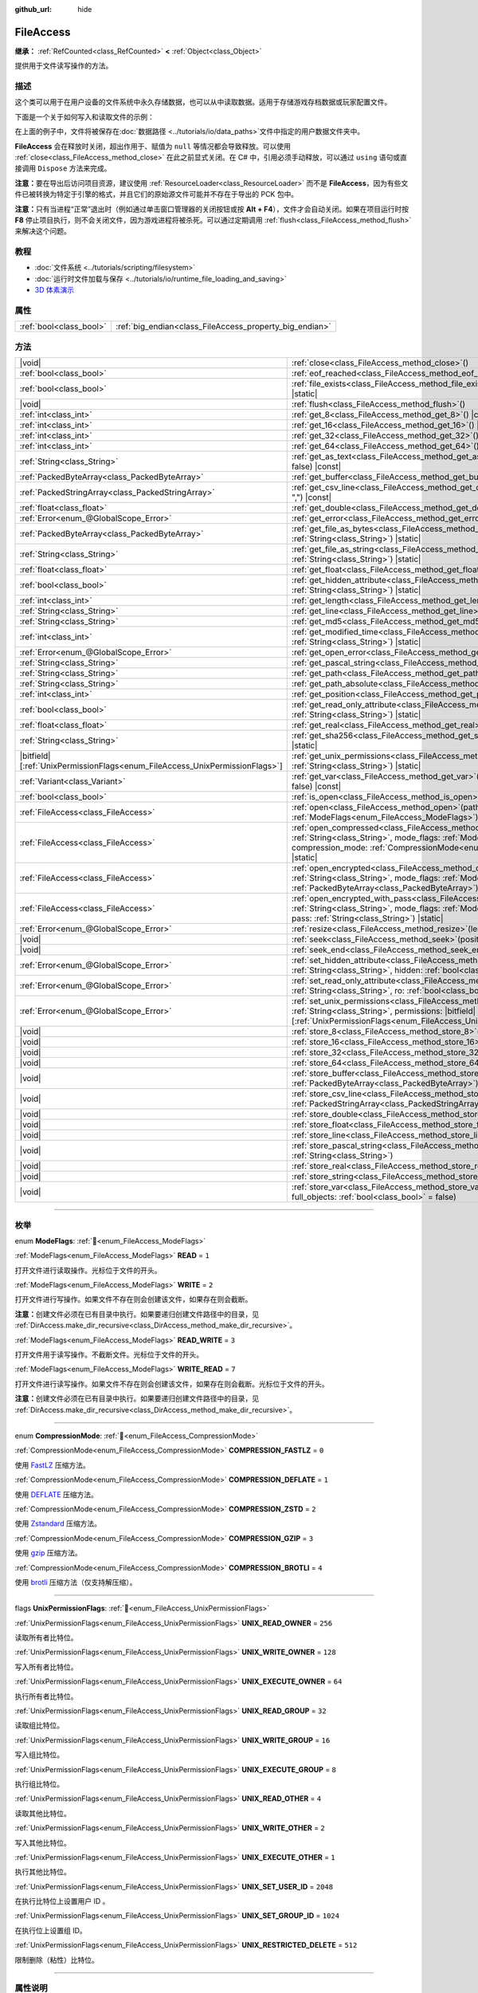:github_url: hide

.. DO NOT EDIT THIS FILE!!!
.. Generated automatically from Godot engine sources.
.. Generator: https://github.com/godotengine/godot/tree/4.3/doc/tools/make_rst.py.
.. XML source: https://github.com/godotengine/godot/tree/4.3/doc/classes/FileAccess.xml.

.. _class_FileAccess:

FileAccess
==========

**继承：** :ref:`RefCounted<class_RefCounted>` **<** :ref:`Object<class_Object>`

提供用于文件读写操作的方法。

.. rst-class:: classref-introduction-group

描述
----

这个类可以用于在用户设备的文件系统中永久存储数据，也可以从中读取数据。适用于存储游戏存档数据或玩家配置文件。

下面是一个关于如何写入和读取文件的示例：


.. tabs::

 .. code-tab:: gdscript

    func save_to_file(content):
        var file = FileAccess.open("user://save_game.dat", FileAccess.WRITE)
        file.store_string(content)
    
    func load_from_file():
        var file = FileAccess.open("user://save_game.dat", FileAccess.READ)
        var content = file.get_as_text()
        return content

 .. code-tab:: csharp

    public void SaveToFile(string content)
    {
        using var file = FileAccess.Open("user://save_game.dat", FileAccess.ModeFlags.Write);
        file.StoreString(content);
    }
    
    public string LoadFromFile()
    {
        using var file = FileAccess.Open("user://save_game.dat", FileAccess.ModeFlags.Read);
        string content = file.GetAsText();
        return content;
    }



在上面的例子中，文件将被保存在\ :doc:`数据路径 <../tutorials/io/data_paths>`\ 文件中指定的用户数据文件夹中。

\ **FileAccess** 会在释放时关闭，超出作用于、赋值为 ``null`` 等情况都会导致释放。可以使用 :ref:`close<class_FileAccess_method_close>` 在此之前显式关闭。在 C# 中，引用必须手动释放，可以通过 ``using`` 语句或直接调用 ``Dispose`` 方法来完成。

\ **注意：**\ 要在导出后访问项目资源，建议使用 :ref:`ResourceLoader<class_ResourceLoader>` 而不是 **FileAccess**\ ，因为有些文件已被转换为特定于引擎的格式，并且它们的原始源文件可能并不存在于导出的 PCK 包中。

\ **注意：**\ 只有当进程“正常”退出时（例如通过单击窗口管理器的关闭按钮或按 **Alt + F4**\ ），文件才会自动关闭。如果在项目运行时按 **F8** 停止项目执行，则不会关闭文件，因为游戏进程将被杀死。可以通过定期调用 :ref:`flush<class_FileAccess_method_flush>` 来解决这个问题。

.. rst-class:: classref-introduction-group

教程
----

- :doc:`文件系统 <../tutorials/scripting/filesystem>`

- :doc:`运行时文件加载与保存 <../tutorials/io/runtime_file_loading_and_saving>`

- `3D 体素演示 <https://godotengine.org/asset-library/asset/2755>`__

.. rst-class:: classref-reftable-group

属性
----

.. table::
   :widths: auto

   +-------------------------+---------------------------------------------------------+
   | :ref:`bool<class_bool>` | :ref:`big_endian<class_FileAccess_property_big_endian>` |
   +-------------------------+---------------------------------------------------------+

.. rst-class:: classref-reftable-group

方法
----

.. table::
   :widths: auto

   +-------------------------------------------------------------------------------+--------------------------------------------------------------------------------------------------------------------------------------------------------------------------------------------------------------------------------------------------------------+
   | |void|                                                                        | :ref:`close<class_FileAccess_method_close>`\ (\ )                                                                                                                                                                                                            |
   +-------------------------------------------------------------------------------+--------------------------------------------------------------------------------------------------------------------------------------------------------------------------------------------------------------------------------------------------------------+
   | :ref:`bool<class_bool>`                                                       | :ref:`eof_reached<class_FileAccess_method_eof_reached>`\ (\ ) |const|                                                                                                                                                                                        |
   +-------------------------------------------------------------------------------+--------------------------------------------------------------------------------------------------------------------------------------------------------------------------------------------------------------------------------------------------------------+
   | :ref:`bool<class_bool>`                                                       | :ref:`file_exists<class_FileAccess_method_file_exists>`\ (\ path\: :ref:`String<class_String>`\ ) |static|                                                                                                                                                   |
   +-------------------------------------------------------------------------------+--------------------------------------------------------------------------------------------------------------------------------------------------------------------------------------------------------------------------------------------------------------+
   | |void|                                                                        | :ref:`flush<class_FileAccess_method_flush>`\ (\ )                                                                                                                                                                                                            |
   +-------------------------------------------------------------------------------+--------------------------------------------------------------------------------------------------------------------------------------------------------------------------------------------------------------------------------------------------------------+
   | :ref:`int<class_int>`                                                         | :ref:`get_8<class_FileAccess_method_get_8>`\ (\ ) |const|                                                                                                                                                                                                    |
   +-------------------------------------------------------------------------------+--------------------------------------------------------------------------------------------------------------------------------------------------------------------------------------------------------------------------------------------------------------+
   | :ref:`int<class_int>`                                                         | :ref:`get_16<class_FileAccess_method_get_16>`\ (\ ) |const|                                                                                                                                                                                                  |
   +-------------------------------------------------------------------------------+--------------------------------------------------------------------------------------------------------------------------------------------------------------------------------------------------------------------------------------------------------------+
   | :ref:`int<class_int>`                                                         | :ref:`get_32<class_FileAccess_method_get_32>`\ (\ ) |const|                                                                                                                                                                                                  |
   +-------------------------------------------------------------------------------+--------------------------------------------------------------------------------------------------------------------------------------------------------------------------------------------------------------------------------------------------------------+
   | :ref:`int<class_int>`                                                         | :ref:`get_64<class_FileAccess_method_get_64>`\ (\ ) |const|                                                                                                                                                                                                  |
   +-------------------------------------------------------------------------------+--------------------------------------------------------------------------------------------------------------------------------------------------------------------------------------------------------------------------------------------------------------+
   | :ref:`String<class_String>`                                                   | :ref:`get_as_text<class_FileAccess_method_get_as_text>`\ (\ skip_cr\: :ref:`bool<class_bool>` = false\ ) |const|                                                                                                                                             |
   +-------------------------------------------------------------------------------+--------------------------------------------------------------------------------------------------------------------------------------------------------------------------------------------------------------------------------------------------------------+
   | :ref:`PackedByteArray<class_PackedByteArray>`                                 | :ref:`get_buffer<class_FileAccess_method_get_buffer>`\ (\ length\: :ref:`int<class_int>`\ ) |const|                                                                                                                                                          |
   +-------------------------------------------------------------------------------+--------------------------------------------------------------------------------------------------------------------------------------------------------------------------------------------------------------------------------------------------------------+
   | :ref:`PackedStringArray<class_PackedStringArray>`                             | :ref:`get_csv_line<class_FileAccess_method_get_csv_line>`\ (\ delim\: :ref:`String<class_String>` = ","\ ) |const|                                                                                                                                           |
   +-------------------------------------------------------------------------------+--------------------------------------------------------------------------------------------------------------------------------------------------------------------------------------------------------------------------------------------------------------+
   | :ref:`float<class_float>`                                                     | :ref:`get_double<class_FileAccess_method_get_double>`\ (\ ) |const|                                                                                                                                                                                          |
   +-------------------------------------------------------------------------------+--------------------------------------------------------------------------------------------------------------------------------------------------------------------------------------------------------------------------------------------------------------+
   | :ref:`Error<enum_@GlobalScope_Error>`                                         | :ref:`get_error<class_FileAccess_method_get_error>`\ (\ ) |const|                                                                                                                                                                                            |
   +-------------------------------------------------------------------------------+--------------------------------------------------------------------------------------------------------------------------------------------------------------------------------------------------------------------------------------------------------------+
   | :ref:`PackedByteArray<class_PackedByteArray>`                                 | :ref:`get_file_as_bytes<class_FileAccess_method_get_file_as_bytes>`\ (\ path\: :ref:`String<class_String>`\ ) |static|                                                                                                                                       |
   +-------------------------------------------------------------------------------+--------------------------------------------------------------------------------------------------------------------------------------------------------------------------------------------------------------------------------------------------------------+
   | :ref:`String<class_String>`                                                   | :ref:`get_file_as_string<class_FileAccess_method_get_file_as_string>`\ (\ path\: :ref:`String<class_String>`\ ) |static|                                                                                                                                     |
   +-------------------------------------------------------------------------------+--------------------------------------------------------------------------------------------------------------------------------------------------------------------------------------------------------------------------------------------------------------+
   | :ref:`float<class_float>`                                                     | :ref:`get_float<class_FileAccess_method_get_float>`\ (\ ) |const|                                                                                                                                                                                            |
   +-------------------------------------------------------------------------------+--------------------------------------------------------------------------------------------------------------------------------------------------------------------------------------------------------------------------------------------------------------+
   | :ref:`bool<class_bool>`                                                       | :ref:`get_hidden_attribute<class_FileAccess_method_get_hidden_attribute>`\ (\ file\: :ref:`String<class_String>`\ ) |static|                                                                                                                                 |
   +-------------------------------------------------------------------------------+--------------------------------------------------------------------------------------------------------------------------------------------------------------------------------------------------------------------------------------------------------------+
   | :ref:`int<class_int>`                                                         | :ref:`get_length<class_FileAccess_method_get_length>`\ (\ ) |const|                                                                                                                                                                                          |
   +-------------------------------------------------------------------------------+--------------------------------------------------------------------------------------------------------------------------------------------------------------------------------------------------------------------------------------------------------------+
   | :ref:`String<class_String>`                                                   | :ref:`get_line<class_FileAccess_method_get_line>`\ (\ ) |const|                                                                                                                                                                                              |
   +-------------------------------------------------------------------------------+--------------------------------------------------------------------------------------------------------------------------------------------------------------------------------------------------------------------------------------------------------------+
   | :ref:`String<class_String>`                                                   | :ref:`get_md5<class_FileAccess_method_get_md5>`\ (\ path\: :ref:`String<class_String>`\ ) |static|                                                                                                                                                           |
   +-------------------------------------------------------------------------------+--------------------------------------------------------------------------------------------------------------------------------------------------------------------------------------------------------------------------------------------------------------+
   | :ref:`int<class_int>`                                                         | :ref:`get_modified_time<class_FileAccess_method_get_modified_time>`\ (\ file\: :ref:`String<class_String>`\ ) |static|                                                                                                                                       |
   +-------------------------------------------------------------------------------+--------------------------------------------------------------------------------------------------------------------------------------------------------------------------------------------------------------------------------------------------------------+
   | :ref:`Error<enum_@GlobalScope_Error>`                                         | :ref:`get_open_error<class_FileAccess_method_get_open_error>`\ (\ ) |static|                                                                                                                                                                                 |
   +-------------------------------------------------------------------------------+--------------------------------------------------------------------------------------------------------------------------------------------------------------------------------------------------------------------------------------------------------------+
   | :ref:`String<class_String>`                                                   | :ref:`get_pascal_string<class_FileAccess_method_get_pascal_string>`\ (\ )                                                                                                                                                                                    |
   +-------------------------------------------------------------------------------+--------------------------------------------------------------------------------------------------------------------------------------------------------------------------------------------------------------------------------------------------------------+
   | :ref:`String<class_String>`                                                   | :ref:`get_path<class_FileAccess_method_get_path>`\ (\ ) |const|                                                                                                                                                                                              |
   +-------------------------------------------------------------------------------+--------------------------------------------------------------------------------------------------------------------------------------------------------------------------------------------------------------------------------------------------------------+
   | :ref:`String<class_String>`                                                   | :ref:`get_path_absolute<class_FileAccess_method_get_path_absolute>`\ (\ ) |const|                                                                                                                                                                            |
   +-------------------------------------------------------------------------------+--------------------------------------------------------------------------------------------------------------------------------------------------------------------------------------------------------------------------------------------------------------+
   | :ref:`int<class_int>`                                                         | :ref:`get_position<class_FileAccess_method_get_position>`\ (\ ) |const|                                                                                                                                                                                      |
   +-------------------------------------------------------------------------------+--------------------------------------------------------------------------------------------------------------------------------------------------------------------------------------------------------------------------------------------------------------+
   | :ref:`bool<class_bool>`                                                       | :ref:`get_read_only_attribute<class_FileAccess_method_get_read_only_attribute>`\ (\ file\: :ref:`String<class_String>`\ ) |static|                                                                                                                           |
   +-------------------------------------------------------------------------------+--------------------------------------------------------------------------------------------------------------------------------------------------------------------------------------------------------------------------------------------------------------+
   | :ref:`float<class_float>`                                                     | :ref:`get_real<class_FileAccess_method_get_real>`\ (\ ) |const|                                                                                                                                                                                              |
   +-------------------------------------------------------------------------------+--------------------------------------------------------------------------------------------------------------------------------------------------------------------------------------------------------------------------------------------------------------+
   | :ref:`String<class_String>`                                                   | :ref:`get_sha256<class_FileAccess_method_get_sha256>`\ (\ path\: :ref:`String<class_String>`\ ) |static|                                                                                                                                                     |
   +-------------------------------------------------------------------------------+--------------------------------------------------------------------------------------------------------------------------------------------------------------------------------------------------------------------------------------------------------------+
   | |bitfield|\[:ref:`UnixPermissionFlags<enum_FileAccess_UnixPermissionFlags>`\] | :ref:`get_unix_permissions<class_FileAccess_method_get_unix_permissions>`\ (\ file\: :ref:`String<class_String>`\ ) |static|                                                                                                                                 |
   +-------------------------------------------------------------------------------+--------------------------------------------------------------------------------------------------------------------------------------------------------------------------------------------------------------------------------------------------------------+
   | :ref:`Variant<class_Variant>`                                                 | :ref:`get_var<class_FileAccess_method_get_var>`\ (\ allow_objects\: :ref:`bool<class_bool>` = false\ ) |const|                                                                                                                                               |
   +-------------------------------------------------------------------------------+--------------------------------------------------------------------------------------------------------------------------------------------------------------------------------------------------------------------------------------------------------------+
   | :ref:`bool<class_bool>`                                                       | :ref:`is_open<class_FileAccess_method_is_open>`\ (\ ) |const|                                                                                                                                                                                                |
   +-------------------------------------------------------------------------------+--------------------------------------------------------------------------------------------------------------------------------------------------------------------------------------------------------------------------------------------------------------+
   | :ref:`FileAccess<class_FileAccess>`                                           | :ref:`open<class_FileAccess_method_open>`\ (\ path\: :ref:`String<class_String>`, flags\: :ref:`ModeFlags<enum_FileAccess_ModeFlags>`\ ) |static|                                                                                                            |
   +-------------------------------------------------------------------------------+--------------------------------------------------------------------------------------------------------------------------------------------------------------------------------------------------------------------------------------------------------------+
   | :ref:`FileAccess<class_FileAccess>`                                           | :ref:`open_compressed<class_FileAccess_method_open_compressed>`\ (\ path\: :ref:`String<class_String>`, mode_flags\: :ref:`ModeFlags<enum_FileAccess_ModeFlags>`, compression_mode\: :ref:`CompressionMode<enum_FileAccess_CompressionMode>` = 0\ ) |static| |
   +-------------------------------------------------------------------------------+--------------------------------------------------------------------------------------------------------------------------------------------------------------------------------------------------------------------------------------------------------------+
   | :ref:`FileAccess<class_FileAccess>`                                           | :ref:`open_encrypted<class_FileAccess_method_open_encrypted>`\ (\ path\: :ref:`String<class_String>`, mode_flags\: :ref:`ModeFlags<enum_FileAccess_ModeFlags>`, key\: :ref:`PackedByteArray<class_PackedByteArray>`\ ) |static|                              |
   +-------------------------------------------------------------------------------+--------------------------------------------------------------------------------------------------------------------------------------------------------------------------------------------------------------------------------------------------------------+
   | :ref:`FileAccess<class_FileAccess>`                                           | :ref:`open_encrypted_with_pass<class_FileAccess_method_open_encrypted_with_pass>`\ (\ path\: :ref:`String<class_String>`, mode_flags\: :ref:`ModeFlags<enum_FileAccess_ModeFlags>`, pass\: :ref:`String<class_String>`\ ) |static|                           |
   +-------------------------------------------------------------------------------+--------------------------------------------------------------------------------------------------------------------------------------------------------------------------------------------------------------------------------------------------------------+
   | :ref:`Error<enum_@GlobalScope_Error>`                                         | :ref:`resize<class_FileAccess_method_resize>`\ (\ length\: :ref:`int<class_int>`\ )                                                                                                                                                                          |
   +-------------------------------------------------------------------------------+--------------------------------------------------------------------------------------------------------------------------------------------------------------------------------------------------------------------------------------------------------------+
   | |void|                                                                        | :ref:`seek<class_FileAccess_method_seek>`\ (\ position\: :ref:`int<class_int>`\ )                                                                                                                                                                            |
   +-------------------------------------------------------------------------------+--------------------------------------------------------------------------------------------------------------------------------------------------------------------------------------------------------------------------------------------------------------+
   | |void|                                                                        | :ref:`seek_end<class_FileAccess_method_seek_end>`\ (\ position\: :ref:`int<class_int>` = 0\ )                                                                                                                                                                |
   +-------------------------------------------------------------------------------+--------------------------------------------------------------------------------------------------------------------------------------------------------------------------------------------------------------------------------------------------------------+
   | :ref:`Error<enum_@GlobalScope_Error>`                                         | :ref:`set_hidden_attribute<class_FileAccess_method_set_hidden_attribute>`\ (\ file\: :ref:`String<class_String>`, hidden\: :ref:`bool<class_bool>`\ ) |static|                                                                                               |
   +-------------------------------------------------------------------------------+--------------------------------------------------------------------------------------------------------------------------------------------------------------------------------------------------------------------------------------------------------------+
   | :ref:`Error<enum_@GlobalScope_Error>`                                         | :ref:`set_read_only_attribute<class_FileAccess_method_set_read_only_attribute>`\ (\ file\: :ref:`String<class_String>`, ro\: :ref:`bool<class_bool>`\ ) |static|                                                                                             |
   +-------------------------------------------------------------------------------+--------------------------------------------------------------------------------------------------------------------------------------------------------------------------------------------------------------------------------------------------------------+
   | :ref:`Error<enum_@GlobalScope_Error>`                                         | :ref:`set_unix_permissions<class_FileAccess_method_set_unix_permissions>`\ (\ file\: :ref:`String<class_String>`, permissions\: |bitfield|\[:ref:`UnixPermissionFlags<enum_FileAccess_UnixPermissionFlags>`\]\ ) |static|                                    |
   +-------------------------------------------------------------------------------+--------------------------------------------------------------------------------------------------------------------------------------------------------------------------------------------------------------------------------------------------------------+
   | |void|                                                                        | :ref:`store_8<class_FileAccess_method_store_8>`\ (\ value\: :ref:`int<class_int>`\ )                                                                                                                                                                         |
   +-------------------------------------------------------------------------------+--------------------------------------------------------------------------------------------------------------------------------------------------------------------------------------------------------------------------------------------------------------+
   | |void|                                                                        | :ref:`store_16<class_FileAccess_method_store_16>`\ (\ value\: :ref:`int<class_int>`\ )                                                                                                                                                                       |
   +-------------------------------------------------------------------------------+--------------------------------------------------------------------------------------------------------------------------------------------------------------------------------------------------------------------------------------------------------------+
   | |void|                                                                        | :ref:`store_32<class_FileAccess_method_store_32>`\ (\ value\: :ref:`int<class_int>`\ )                                                                                                                                                                       |
   +-------------------------------------------------------------------------------+--------------------------------------------------------------------------------------------------------------------------------------------------------------------------------------------------------------------------------------------------------------+
   | |void|                                                                        | :ref:`store_64<class_FileAccess_method_store_64>`\ (\ value\: :ref:`int<class_int>`\ )                                                                                                                                                                       |
   +-------------------------------------------------------------------------------+--------------------------------------------------------------------------------------------------------------------------------------------------------------------------------------------------------------------------------------------------------------+
   | |void|                                                                        | :ref:`store_buffer<class_FileAccess_method_store_buffer>`\ (\ buffer\: :ref:`PackedByteArray<class_PackedByteArray>`\ )                                                                                                                                      |
   +-------------------------------------------------------------------------------+--------------------------------------------------------------------------------------------------------------------------------------------------------------------------------------------------------------------------------------------------------------+
   | |void|                                                                        | :ref:`store_csv_line<class_FileAccess_method_store_csv_line>`\ (\ values\: :ref:`PackedStringArray<class_PackedStringArray>`, delim\: :ref:`String<class_String>` = ","\ )                                                                                   |
   +-------------------------------------------------------------------------------+--------------------------------------------------------------------------------------------------------------------------------------------------------------------------------------------------------------------------------------------------------------+
   | |void|                                                                        | :ref:`store_double<class_FileAccess_method_store_double>`\ (\ value\: :ref:`float<class_float>`\ )                                                                                                                                                           |
   +-------------------------------------------------------------------------------+--------------------------------------------------------------------------------------------------------------------------------------------------------------------------------------------------------------------------------------------------------------+
   | |void|                                                                        | :ref:`store_float<class_FileAccess_method_store_float>`\ (\ value\: :ref:`float<class_float>`\ )                                                                                                                                                             |
   +-------------------------------------------------------------------------------+--------------------------------------------------------------------------------------------------------------------------------------------------------------------------------------------------------------------------------------------------------------+
   | |void|                                                                        | :ref:`store_line<class_FileAccess_method_store_line>`\ (\ line\: :ref:`String<class_String>`\ )                                                                                                                                                              |
   +-------------------------------------------------------------------------------+--------------------------------------------------------------------------------------------------------------------------------------------------------------------------------------------------------------------------------------------------------------+
   | |void|                                                                        | :ref:`store_pascal_string<class_FileAccess_method_store_pascal_string>`\ (\ string\: :ref:`String<class_String>`\ )                                                                                                                                          |
   +-------------------------------------------------------------------------------+--------------------------------------------------------------------------------------------------------------------------------------------------------------------------------------------------------------------------------------------------------------+
   | |void|                                                                        | :ref:`store_real<class_FileAccess_method_store_real>`\ (\ value\: :ref:`float<class_float>`\ )                                                                                                                                                               |
   +-------------------------------------------------------------------------------+--------------------------------------------------------------------------------------------------------------------------------------------------------------------------------------------------------------------------------------------------------------+
   | |void|                                                                        | :ref:`store_string<class_FileAccess_method_store_string>`\ (\ string\: :ref:`String<class_String>`\ )                                                                                                                                                        |
   +-------------------------------------------------------------------------------+--------------------------------------------------------------------------------------------------------------------------------------------------------------------------------------------------------------------------------------------------------------+
   | |void|                                                                        | :ref:`store_var<class_FileAccess_method_store_var>`\ (\ value\: :ref:`Variant<class_Variant>`, full_objects\: :ref:`bool<class_bool>` = false\ )                                                                                                             |
   +-------------------------------------------------------------------------------+--------------------------------------------------------------------------------------------------------------------------------------------------------------------------------------------------------------------------------------------------------------+

.. rst-class:: classref-section-separator

----

.. rst-class:: classref-descriptions-group

枚举
----

.. _enum_FileAccess_ModeFlags:

.. rst-class:: classref-enumeration

enum **ModeFlags**: :ref:`🔗<enum_FileAccess_ModeFlags>`

.. _class_FileAccess_constant_READ:

.. rst-class:: classref-enumeration-constant

:ref:`ModeFlags<enum_FileAccess_ModeFlags>` **READ** = ``1``

打开文件进行读取操作。光标位于文件的开头。

.. _class_FileAccess_constant_WRITE:

.. rst-class:: classref-enumeration-constant

:ref:`ModeFlags<enum_FileAccess_ModeFlags>` **WRITE** = ``2``

打开文件进行写操作。如果文件不存在则会创建该文件，如果存在则会截断。

\ **注意：**\ 创建文件必须在已有目录中执行。如果要递归创建文件路径中的目录，见 :ref:`DirAccess.make_dir_recursive<class_DirAccess_method_make_dir_recursive>`\ 。

.. _class_FileAccess_constant_READ_WRITE:

.. rst-class:: classref-enumeration-constant

:ref:`ModeFlags<enum_FileAccess_ModeFlags>` **READ_WRITE** = ``3``

打开文件用于读写操作。不截断文件。光标位于文件的开头。

.. _class_FileAccess_constant_WRITE_READ:

.. rst-class:: classref-enumeration-constant

:ref:`ModeFlags<enum_FileAccess_ModeFlags>` **WRITE_READ** = ``7``

打开文件进行读写操作。如果文件不存在则会创建该文件，如果存在则会截断。光标位于文件的开头。

\ **注意：**\ 创建文件必须在已有目录中执行。如果要递归创建文件路径中的目录，见 :ref:`DirAccess.make_dir_recursive<class_DirAccess_method_make_dir_recursive>`\ 。

.. rst-class:: classref-item-separator

----

.. _enum_FileAccess_CompressionMode:

.. rst-class:: classref-enumeration

enum **CompressionMode**: :ref:`🔗<enum_FileAccess_CompressionMode>`

.. _class_FileAccess_constant_COMPRESSION_FASTLZ:

.. rst-class:: classref-enumeration-constant

:ref:`CompressionMode<enum_FileAccess_CompressionMode>` **COMPRESSION_FASTLZ** = ``0``

使用 `FastLZ <https://fastlz.org/>`__ 压缩方法。

.. _class_FileAccess_constant_COMPRESSION_DEFLATE:

.. rst-class:: classref-enumeration-constant

:ref:`CompressionMode<enum_FileAccess_CompressionMode>` **COMPRESSION_DEFLATE** = ``1``

使用 `DEFLATE <https://en.wikipedia.org/wiki/DEFLATE>`__ 压缩方法。

.. _class_FileAccess_constant_COMPRESSION_ZSTD:

.. rst-class:: classref-enumeration-constant

:ref:`CompressionMode<enum_FileAccess_CompressionMode>` **COMPRESSION_ZSTD** = ``2``

使用 `Zstandard <https://facebook.github.io/zstd/>`__ 压缩方法。

.. _class_FileAccess_constant_COMPRESSION_GZIP:

.. rst-class:: classref-enumeration-constant

:ref:`CompressionMode<enum_FileAccess_CompressionMode>` **COMPRESSION_GZIP** = ``3``

使用 `gzip <https://www.gzip.org/>`__ 压缩方法。

.. _class_FileAccess_constant_COMPRESSION_BROTLI:

.. rst-class:: classref-enumeration-constant

:ref:`CompressionMode<enum_FileAccess_CompressionMode>` **COMPRESSION_BROTLI** = ``4``

使用 `brotli <https://github.com/google/brotli>`__ 压缩方法（仅支持解压缩）。

.. rst-class:: classref-item-separator

----

.. _enum_FileAccess_UnixPermissionFlags:

.. rst-class:: classref-enumeration

flags **UnixPermissionFlags**: :ref:`🔗<enum_FileAccess_UnixPermissionFlags>`

.. _class_FileAccess_constant_UNIX_READ_OWNER:

.. rst-class:: classref-enumeration-constant

:ref:`UnixPermissionFlags<enum_FileAccess_UnixPermissionFlags>` **UNIX_READ_OWNER** = ``256``

读取所有者比特位。

.. _class_FileAccess_constant_UNIX_WRITE_OWNER:

.. rst-class:: classref-enumeration-constant

:ref:`UnixPermissionFlags<enum_FileAccess_UnixPermissionFlags>` **UNIX_WRITE_OWNER** = ``128``

写入所有者比特位。

.. _class_FileAccess_constant_UNIX_EXECUTE_OWNER:

.. rst-class:: classref-enumeration-constant

:ref:`UnixPermissionFlags<enum_FileAccess_UnixPermissionFlags>` **UNIX_EXECUTE_OWNER** = ``64``

执行所有者比特位。

.. _class_FileAccess_constant_UNIX_READ_GROUP:

.. rst-class:: classref-enumeration-constant

:ref:`UnixPermissionFlags<enum_FileAccess_UnixPermissionFlags>` **UNIX_READ_GROUP** = ``32``

读取组比特位。

.. _class_FileAccess_constant_UNIX_WRITE_GROUP:

.. rst-class:: classref-enumeration-constant

:ref:`UnixPermissionFlags<enum_FileAccess_UnixPermissionFlags>` **UNIX_WRITE_GROUP** = ``16``

写入组比特位。

.. _class_FileAccess_constant_UNIX_EXECUTE_GROUP:

.. rst-class:: classref-enumeration-constant

:ref:`UnixPermissionFlags<enum_FileAccess_UnixPermissionFlags>` **UNIX_EXECUTE_GROUP** = ``8``

执行组比特位。

.. _class_FileAccess_constant_UNIX_READ_OTHER:

.. rst-class:: classref-enumeration-constant

:ref:`UnixPermissionFlags<enum_FileAccess_UnixPermissionFlags>` **UNIX_READ_OTHER** = ``4``

读取其他比特位。

.. _class_FileAccess_constant_UNIX_WRITE_OTHER:

.. rst-class:: classref-enumeration-constant

:ref:`UnixPermissionFlags<enum_FileAccess_UnixPermissionFlags>` **UNIX_WRITE_OTHER** = ``2``

写入其他比特位。

.. _class_FileAccess_constant_UNIX_EXECUTE_OTHER:

.. rst-class:: classref-enumeration-constant

:ref:`UnixPermissionFlags<enum_FileAccess_UnixPermissionFlags>` **UNIX_EXECUTE_OTHER** = ``1``

执行其他比特位。

.. _class_FileAccess_constant_UNIX_SET_USER_ID:

.. rst-class:: classref-enumeration-constant

:ref:`UnixPermissionFlags<enum_FileAccess_UnixPermissionFlags>` **UNIX_SET_USER_ID** = ``2048``

在执行比特位上设置用户 ID 。

.. _class_FileAccess_constant_UNIX_SET_GROUP_ID:

.. rst-class:: classref-enumeration-constant

:ref:`UnixPermissionFlags<enum_FileAccess_UnixPermissionFlags>` **UNIX_SET_GROUP_ID** = ``1024``

在执行位上设置组 ID。

.. _class_FileAccess_constant_UNIX_RESTRICTED_DELETE:

.. rst-class:: classref-enumeration-constant

:ref:`UnixPermissionFlags<enum_FileAccess_UnixPermissionFlags>` **UNIX_RESTRICTED_DELETE** = ``512``

限制删除（粘性）比特位。

.. rst-class:: classref-section-separator

----

.. rst-class:: classref-descriptions-group

属性说明
--------

.. _class_FileAccess_property_big_endian:

.. rst-class:: classref-property

:ref:`bool<class_bool>` **big_endian** :ref:`🔗<class_FileAccess_property_big_endian>`

.. rst-class:: classref-property-setget

- |void| **set_big_endian**\ (\ value\: :ref:`bool<class_bool>`\ )
- :ref:`bool<class_bool>` **is_big_endian**\ (\ )

如果为 ``true``\ ，则文件用大端\ `字节序 <https://zh.wikipedia.org/wiki/%E5%AD%97%E8%8A%82%E5%BA%8F>`__\ 读取。如果为 ``false``\ ，则文件以小端字节序读取。如果有疑问，请将其保留为 ``false``\ ，因为大多数文件都是用小端字节序编写的。

\ **注意：**\ :ref:`big_endian<class_FileAccess_property_big_endian>` 只与文件格式有关，与 CPU 类型无关。CPU 字节序不会影响写入文件的默认字节序。

\ **注意：**\ 每当打开文件时，该选项总是被重置为 ``false``\ 。因此，必须在打开文件\ *之后*\ 设置 :ref:`big_endian<class_FileAccess_property_big_endian>`\ ，而不是之前。

.. rst-class:: classref-section-separator

----

.. rst-class:: classref-descriptions-group

方法说明
--------

.. _class_FileAccess_method_close:

.. rst-class:: classref-method

|void| **close**\ (\ ) :ref:`🔗<class_FileAccess_method_close>`

关闭当前打开的文件，阻止后续的读写操作。如果要将数据持久化到磁盘而不关闭文件，请使用 :ref:`flush<class_FileAccess_method_flush>`\ 。

\ **注意：**\ **FileAccess** 被释放时会自动关闭，释放发生在离开作用域或被赋值为 ``null`` 时。在 C# 中，使用完后必须弃置该引用，可以使用 ``using`` 语句或直接调用 ``Dispose`` 方法。

.. rst-class:: classref-item-separator

----

.. _class_FileAccess_method_eof_reached:

.. rst-class:: classref-method

:ref:`bool<class_bool>` **eof_reached**\ (\ ) |const| :ref:`🔗<class_FileAccess_method_eof_reached>`

如果文件光标已经读到了文件末尾，则返回 ``true``\ 。

\ **注意：**\ ``eof_reached() == false`` 不能用于检查是否有更多可用数据。要在有更多可用数据时循环，请使用：


.. tabs::

 .. code-tab:: gdscript

    while file.get_position() < file.get_length():
        # 读取数据

 .. code-tab:: csharp

    while (file.GetPosition() < file.GetLength())
    {
        // 读取数据
    }



.. rst-class:: classref-item-separator

----

.. _class_FileAccess_method_file_exists:

.. rst-class:: classref-method

:ref:`bool<class_bool>` **file_exists**\ (\ path\: :ref:`String<class_String>`\ ) |static| :ref:`🔗<class_FileAccess_method_file_exists>`

如果文件存在于给定路径中，则返回 ``true``\ 。

\ **注意：**\ 许多资源类型是导入的（例如纹理或声音文件），它们的源资产不会包含在导出的游戏中，因为只使用导入的版本。有关考虑资源重新映射的替代方法，请参阅 :ref:`ResourceLoader.exists<class_ResourceLoader_method_exists>`\ 。

对于非静态的相对等效项，请使用 :ref:`DirAccess.file_exists<class_DirAccess_method_file_exists>`\ 。

.. rst-class:: classref-item-separator

----

.. _class_FileAccess_method_flush:

.. rst-class:: classref-method

|void| **flush**\ (\ ) :ref:`🔗<class_FileAccess_method_flush>`

将文件的缓冲区写入磁盘。当关闭文件时，会自动进行刷新。这意味着你不需要在关闭文件前手动调用 :ref:`flush<class_FileAccess_method_flush>`\ 。尽管如此，即使项目崩溃而不是正常关闭，调用 :ref:`flush<class_FileAccess_method_flush>` 仍可用于确保数据安全。

\ **注意：**\ 只有在你真正需要的时候才调用 :ref:`flush<class_FileAccess_method_flush>`\ 。否则，它会因不断的磁盘写入而降低性能。

.. rst-class:: classref-item-separator

----

.. _class_FileAccess_method_get_8:

.. rst-class:: classref-method

:ref:`int<class_int>` **get_8**\ (\ ) |const| :ref:`🔗<class_FileAccess_method_get_8>`

以整数形式返回文件中接下来的 8 位。请参阅 :ref:`store_8<class_FileAccess_method_store_8>`\ ，详细了解哪些值可以通过这种方式存储和检索。

.. rst-class:: classref-item-separator

----

.. _class_FileAccess_method_get_16:

.. rst-class:: classref-method

:ref:`int<class_int>` **get_16**\ (\ ) |const| :ref:`🔗<class_FileAccess_method_get_16>`

以整数形式返回文件中接下来的 16 位。请参阅 :ref:`store_16<class_FileAccess_method_store_16>`\ ，以获取有关可以通过这种方式存储和检索哪些值的详细信息。

.. rst-class:: classref-item-separator

----

.. _class_FileAccess_method_get_32:

.. rst-class:: classref-method

:ref:`int<class_int>` **get_32**\ (\ ) |const| :ref:`🔗<class_FileAccess_method_get_32>`

以整数形式返回文件中接下来的 32 位。请参阅\ :ref:`store_32<class_FileAccess_method_store_32>`\ ，以获取有关可以通过这种方式存储和检索哪些值的详细信息。

.. rst-class:: classref-item-separator

----

.. _class_FileAccess_method_get_64:

.. rst-class:: classref-method

:ref:`int<class_int>` **get_64**\ (\ ) |const| :ref:`🔗<class_FileAccess_method_get_64>`

以整数形式返回文件中接下来的 64 位。请参阅 :ref:`store_64<class_FileAccess_method_store_64>`\ ，以获取有关可以通过这种方式存储和检索哪些值的详细信息。

.. rst-class:: classref-item-separator

----

.. _class_FileAccess_method_get_as_text:

.. rst-class:: classref-method

:ref:`String<class_String>` **get_as_text**\ (\ skip_cr\: :ref:`bool<class_bool>` = false\ ) |const| :ref:`🔗<class_FileAccess_method_get_as_text>`

以 :ref:`String<class_String>` 形式返回整个文件。文本会按照 UTF-8 编码解析。

如果 ``skip_cr`` 为 ``true``\ ，解析 UTF-8 时会忽略回车符（\ ``\r``\ ，CR），因此只使用换行符（\ ``\n``\ ，LF）表示新一行的开始（Unix 规范）。

.. rst-class:: classref-item-separator

----

.. _class_FileAccess_method_get_buffer:

.. rst-class:: classref-method

:ref:`PackedByteArray<class_PackedByteArray>` **get_buffer**\ (\ length\: :ref:`int<class_int>`\ ) |const| :ref:`🔗<class_FileAccess_method_get_buffer>`

将文件中接下来的 ``length`` 个字节作为 :ref:`PackedByteArray<class_PackedByteArray>` 返回。

.. rst-class:: classref-item-separator

----

.. _class_FileAccess_method_get_csv_line:

.. rst-class:: classref-method

:ref:`PackedStringArray<class_PackedStringArray>` **get_csv_line**\ (\ delim\: :ref:`String<class_String>` = ","\ ) |const| :ref:`🔗<class_FileAccess_method_get_csv_line>`

以 CSV（逗号分隔值）格式返回文件的下一个值。可以传递不同的分隔符 ``delim``\ ，以使用默认 ``","``\ （逗号）以外的其他分隔符。这个分隔符必须为一个字符长，且不能是双引号。

文本被解析为 UTF-8 编码。如果文本值包含分隔符，则它们必须用双引号引起来。文本值中的双引号可以通过将它们的出现次数加倍来转义。

例如，以下 CSV 行是有效的，每行将被正确解析为两个字符串：

.. code:: text

    Alice,"Hello, Bob!"
    Bob,Alice! What a surprise!
    Alice,"I thought you'd reply with ""Hello, world""."

请注意第二行如何省略封闭的引号，因为它不包含分隔符。然而它\ *可以*\ 很好地使用引号，它只是为了演示目的而没有编写。第三行必须为每个需要被解析为引号而不是文本值的末尾而使用 ``""``\ 。

.. rst-class:: classref-item-separator

----

.. _class_FileAccess_method_get_double:

.. rst-class:: classref-method

:ref:`float<class_float>` **get_double**\ (\ ) |const| :ref:`🔗<class_FileAccess_method_get_double>`

将文件中接下来的 64 位作为浮点数返回。

.. rst-class:: classref-item-separator

----

.. _class_FileAccess_method_get_error:

.. rst-class:: classref-method

:ref:`Error<enum_@GlobalScope_Error>` **get_error**\ (\ ) |const| :ref:`🔗<class_FileAccess_method_get_error>`

返回试图执行操作时发生的最后一个错误。请与 :ref:`Error<enum_@GlobalScope_Error>` 中的 ``ERR_FILE_*`` 常量比较。

.. rst-class:: classref-item-separator

----

.. _class_FileAccess_method_get_file_as_bytes:

.. rst-class:: classref-method

:ref:`PackedByteArray<class_PackedByteArray>` **get_file_as_bytes**\ (\ path\: :ref:`String<class_String>`\ ) |static| :ref:`🔗<class_FileAccess_method_get_file_as_bytes>`

将整个 ``path`` 文件内容作为 :ref:`PackedByteArray<class_PackedByteArray>` 返回，无需任何解码。

如果打开文件时发生错误，则返回空的 :ref:`PackedByteArray<class_PackedByteArray>`\ 。你可以使用 :ref:`get_open_error<class_FileAccess_method_get_open_error>` 来检查发生的错误。

.. rst-class:: classref-item-separator

----

.. _class_FileAccess_method_get_file_as_string:

.. rst-class:: classref-method

:ref:`String<class_String>` **get_file_as_string**\ (\ path\: :ref:`String<class_String>`\ ) |static| :ref:`🔗<class_FileAccess_method_get_file_as_string>`

将整个 ``path`` 文件内容以 :ref:`String<class_String>` 形式返回。文本被解释为 UTF-8 编码。

如果打开文件时发生错误，则返回空 :ref:`String<class_String>`\ 。可以使用 :ref:`get_open_error<class_FileAccess_method_get_open_error>` 来检查发生的错误。

.. rst-class:: classref-item-separator

----

.. _class_FileAccess_method_get_float:

.. rst-class:: classref-method

:ref:`float<class_float>` **get_float**\ (\ ) |const| :ref:`🔗<class_FileAccess_method_get_float>`

将文件中接下来的 32 位作为浮点数返回。

.. rst-class:: classref-item-separator

----

.. _class_FileAccess_method_get_hidden_attribute:

.. rst-class:: classref-method

:ref:`bool<class_bool>` **get_hidden_attribute**\ (\ file\: :ref:`String<class_String>`\ ) |static| :ref:`🔗<class_FileAccess_method_get_hidden_attribute>`

如果文件 ``hidden`` 属性已设置，则返回 ``true``\ 。

\ **注意：**\ 该方法在 iOS、BSD、macOS 和 Windows 上实现。

.. rst-class:: classref-item-separator

----

.. _class_FileAccess_method_get_length:

.. rst-class:: classref-method

:ref:`int<class_int>` **get_length**\ (\ ) |const| :ref:`🔗<class_FileAccess_method_get_length>`

返回该文件的大小，单位为字节。

.. rst-class:: classref-item-separator

----

.. _class_FileAccess_method_get_line:

.. rst-class:: classref-method

:ref:`String<class_String>` **get_line**\ (\ ) |const| :ref:`🔗<class_FileAccess_method_get_line>`

以 :ref:`String<class_String>` 的形式返回文件中的下一行。返回的字符串不包含换行符（\ ``\n``\ ）和回车符（\ ``\r``\ ），但是会包含开头和结尾的其他空白字符。

文本按照 UTF-8 编码规则进行解析。

.. rst-class:: classref-item-separator

----

.. _class_FileAccess_method_get_md5:

.. rst-class:: classref-method

:ref:`String<class_String>` **get_md5**\ (\ path\: :ref:`String<class_String>`\ ) |static| :ref:`🔗<class_FileAccess_method_get_md5>`

返回一个给定路径文件的 MD5 字符串，如果失败则返回一个空的 :ref:`String<class_String>`\ 。

.. rst-class:: classref-item-separator

----

.. _class_FileAccess_method_get_modified_time:

.. rst-class:: classref-method

:ref:`int<class_int>` **get_modified_time**\ (\ file\: :ref:`String<class_String>`\ ) |static| :ref:`🔗<class_FileAccess_method_get_modified_time>`

返回 ``file`` 的最后修改时间，使用 Unix 时间戳格式，出错时返回 ``0``\ 。这个 Unix 时间戳可以用 :ref:`Time<class_Time>` 单例转换为其他格式。

.. rst-class:: classref-item-separator

----

.. _class_FileAccess_method_get_open_error:

.. rst-class:: classref-method

:ref:`Error<enum_@GlobalScope_Error>` **get_open_error**\ (\ ) |static| :ref:`🔗<class_FileAccess_method_get_open_error>`

返回当前线程中最后一次 :ref:`open<class_FileAccess_method_open>` 调用的结果。

.. rst-class:: classref-item-separator

----

.. _class_FileAccess_method_get_pascal_string:

.. rst-class:: classref-method

:ref:`String<class_String>` **get_pascal_string**\ (\ ) :ref:`🔗<class_FileAccess_method_get_pascal_string>`

返回文件中按照 Pascal 格式保存的 :ref:`String<class_String>` 字符串。

将按照 UTF-8 编码解析文本。

.. rst-class:: classref-item-separator

----

.. _class_FileAccess_method_get_path:

.. rst-class:: classref-method

:ref:`String<class_String>` **get_path**\ (\ ) |const| :ref:`🔗<class_FileAccess_method_get_path>`

返回当前打开的文件的路径为\ :ref:`String<class_String>`\ 。

.. rst-class:: classref-item-separator

----

.. _class_FileAccess_method_get_path_absolute:

.. rst-class:: classref-method

:ref:`String<class_String>` **get_path_absolute**\ (\ ) |const| :ref:`🔗<class_FileAccess_method_get_path_absolute>`

返回当前打开的文件的绝对路径为\ :ref:`String<class_String>`\ 。

.. rst-class:: classref-item-separator

----

.. _class_FileAccess_method_get_position:

.. rst-class:: classref-method

:ref:`int<class_int>` **get_position**\ (\ ) |const| :ref:`🔗<class_FileAccess_method_get_position>`

返回文件光标的位置。

.. rst-class:: classref-item-separator

----

.. _class_FileAccess_method_get_read_only_attribute:

.. rst-class:: classref-method

:ref:`bool<class_bool>` **get_read_only_attribute**\ (\ file\: :ref:`String<class_String>`\ ) |static| :ref:`🔗<class_FileAccess_method_get_read_only_attribute>`

如果文件 ``read only`` 属性已设置，则返回 ``true``\ 。

\ **注意：**\ 此方法在 iOS、BSD、macOS 和 Windows 上实现。

.. rst-class:: classref-item-separator

----

.. _class_FileAccess_method_get_real:

.. rst-class:: classref-method

:ref:`float<class_float>` **get_real**\ (\ ) |const| :ref:`🔗<class_FileAccess_method_get_real>`

将文件中接下来的若干位以浮点数形式返回。

.. rst-class:: classref-item-separator

----

.. _class_FileAccess_method_get_sha256:

.. rst-class:: classref-method

:ref:`String<class_String>` **get_sha256**\ (\ path\: :ref:`String<class_String>`\ ) |static| :ref:`🔗<class_FileAccess_method_get_sha256>`

返回一个表示给定路径下文件的 SHA-256 :ref:`String<class_String>`\ ，失败时返回一个空的 :ref:`String<class_String>`\ 。

.. rst-class:: classref-item-separator

----

.. _class_FileAccess_method_get_unix_permissions:

.. rst-class:: classref-method

|bitfield|\[:ref:`UnixPermissionFlags<enum_FileAccess_UnixPermissionFlags>`\] **get_unix_permissions**\ (\ file\: :ref:`String<class_String>`\ ) |static| :ref:`🔗<class_FileAccess_method_get_unix_permissions>`

返回文件的 UNIX 权限。

\ **注意：**\ 该方法在 iOS、Linux/BSD 和 macOS 上实现。

.. rst-class:: classref-item-separator

----

.. _class_FileAccess_method_get_var:

.. rst-class:: classref-method

:ref:`Variant<class_Variant>` **get_var**\ (\ allow_objects\: :ref:`bool<class_bool>` = false\ ) |const| :ref:`🔗<class_FileAccess_method_get_var>`

返回文件中的下一个 :ref:`Variant<class_Variant>` 值。如果 ``allow_objects`` 为 ``true``\ ，则允许解码对象。

在内部，这使用与 :ref:`@GlobalScope.bytes_to_var<class_@GlobalScope_method_bytes_to_var>` 方法相同的解码机制。

\ **警告：**\ 反序列化得到的对象可能包含被执行的代码。如果序列化的对象来自不受信任的来源，请不要使用这个选项，以避免潜在的安全威胁，如远程代码执行。

.. rst-class:: classref-item-separator

----

.. _class_FileAccess_method_is_open:

.. rst-class:: classref-method

:ref:`bool<class_bool>` **is_open**\ (\ ) |const| :ref:`🔗<class_FileAccess_method_is_open>`

如果文件当前被打开，返回 ``true``\ 。

.. rst-class:: classref-item-separator

----

.. _class_FileAccess_method_open:

.. rst-class:: classref-method

:ref:`FileAccess<class_FileAccess>` **open**\ (\ path\: :ref:`String<class_String>`, flags\: :ref:`ModeFlags<enum_FileAccess_ModeFlags>`\ ) |static| :ref:`🔗<class_FileAccess_method_open>`

创建一个新的 **FileAccess** 对象，会根据标志来确定以写入还是读取模式打开文件。

如果打开文件失败，则返回 ``null`` 。你可以使用 :ref:`get_open_error<class_FileAccess_method_get_open_error>` 来检查发生的错误。

.. rst-class:: classref-item-separator

----

.. _class_FileAccess_method_open_compressed:

.. rst-class:: classref-method

:ref:`FileAccess<class_FileAccess>` **open_compressed**\ (\ path\: :ref:`String<class_String>`, mode_flags\: :ref:`ModeFlags<enum_FileAccess_ModeFlags>`, compression_mode\: :ref:`CompressionMode<enum_FileAccess_CompressionMode>` = 0\ ) |static| :ref:`🔗<class_FileAccess_method_open_compressed>`

创建一个新的 **FileAccess** 对象，并打开一个压缩文件以进行读取或写入。

\ **注意：**\ :ref:`open_compressed<class_FileAccess_method_open_compressed>` 只能读取 Godot 保存的文件，不能读取第三方压缩格式。有关解决方法，请参阅 `GitHub 问题 #28999 <https://github.com/godotengine/godot/issues/28999>`__\ 。

如果打开文件失败，则返回 ``null``\ 。可以使用 :ref:`get_open_error<class_FileAccess_method_get_open_error>` 来检查发生的错误。

.. rst-class:: classref-item-separator

----

.. _class_FileAccess_method_open_encrypted:

.. rst-class:: classref-method

:ref:`FileAccess<class_FileAccess>` **open_encrypted**\ (\ path\: :ref:`String<class_String>`, mode_flags\: :ref:`ModeFlags<enum_FileAccess_ModeFlags>`, key\: :ref:`PackedByteArray<class_PackedByteArray>`\ ) |static| :ref:`🔗<class_FileAccess_method_open_encrypted>`

创建一个新的 **FileAccess** 对象，并以写入或读取模式打开一个加密文件。需要传入一个二进制密钥来加密/解密它。

\ **注意：**\ 提供的密钥必须是 32 字节长。

如果打开文件失败，则返回 ``null``\ 。可以使用 :ref:`get_open_error<class_FileAccess_method_get_open_error>` 来检查发生的错误。

.. rst-class:: classref-item-separator

----

.. _class_FileAccess_method_open_encrypted_with_pass:

.. rst-class:: classref-method

:ref:`FileAccess<class_FileAccess>` **open_encrypted_with_pass**\ (\ path\: :ref:`String<class_String>`, mode_flags\: :ref:`ModeFlags<enum_FileAccess_ModeFlags>`, pass\: :ref:`String<class_String>`\ ) |static| :ref:`🔗<class_FileAccess_method_open_encrypted_with_pass>`

创建一个新的 **FileAccess** 对象，以写或读的模式打开一个加密文件。你需要传递一个密码来加密/解密它。

如果打开文件失败，则返回 ``null`` 。你可以使用 :ref:`get_open_error<class_FileAccess_method_get_open_error>` 来检查发生的错误。

.. rst-class:: classref-item-separator

----

.. _class_FileAccess_method_resize:

.. rst-class:: classref-method

:ref:`Error<enum_@GlobalScope_Error>` **resize**\ (\ length\: :ref:`int<class_int>`\ ) :ref:`🔗<class_FileAccess_method_resize>`

将文件大小修改为指定长度。文件必须使用允许写操作的模式打开。如果扩展了文件，则会追加 NUL 字符。如果截断了文件，则会丢弃从文件末尾到文件原长度之间的所有数据。

.. rst-class:: classref-item-separator

----

.. _class_FileAccess_method_seek:

.. rst-class:: classref-method

|void| **seek**\ (\ position\: :ref:`int<class_int>`\ ) :ref:`🔗<class_FileAccess_method_seek>`

将文件的读/写光标改变到指定的位置（从文件开始的字节数）。

.. rst-class:: classref-item-separator

----

.. _class_FileAccess_method_seek_end:

.. rst-class:: classref-method

|void| **seek_end**\ (\ position\: :ref:`int<class_int>` = 0\ ) :ref:`🔗<class_FileAccess_method_seek_end>`

将文件的读/写光标改变到指定的位置（从文件的末端算起，以字节为单位）。

\ **注意：**\ 这是一个偏移量，所以你应该使用负数，否则光标会在文件的末端。

.. rst-class:: classref-item-separator

----

.. _class_FileAccess_method_set_hidden_attribute:

.. rst-class:: classref-method

:ref:`Error<enum_@GlobalScope_Error>` **set_hidden_attribute**\ (\ file\: :ref:`String<class_String>`, hidden\: :ref:`bool<class_bool>`\ ) |static| :ref:`🔗<class_FileAccess_method_set_hidden_attribute>`

设置文件 **hidden** 属性。

\ **注意：**\ 该方法在 iOS、BSD、macOS 和 Windows 上实现。

.. rst-class:: classref-item-separator

----

.. _class_FileAccess_method_set_read_only_attribute:

.. rst-class:: classref-method

:ref:`Error<enum_@GlobalScope_Error>` **set_read_only_attribute**\ (\ file\: :ref:`String<class_String>`, ro\: :ref:`bool<class_bool>`\ ) |static| :ref:`🔗<class_FileAccess_method_set_read_only_attribute>`

设置文件 **read only** 属性。

\ **注意：**\ 该方法在 iOS、BSD、macOS 和 Windows 上实现。

.. rst-class:: classref-item-separator

----

.. _class_FileAccess_method_set_unix_permissions:

.. rst-class:: classref-method

:ref:`Error<enum_@GlobalScope_Error>` **set_unix_permissions**\ (\ file\: :ref:`String<class_String>`, permissions\: |bitfield|\[:ref:`UnixPermissionFlags<enum_FileAccess_UnixPermissionFlags>`\]\ ) |static| :ref:`🔗<class_FileAccess_method_set_unix_permissions>`

设置文件的 UNIX 权限。

\ **注意：**\ 该方法在 iOS、Linux/BSD 和 macOS 上实现。

.. rst-class:: classref-item-separator

----

.. _class_FileAccess_method_store_8:

.. rst-class:: classref-method

|void| **store_8**\ (\ value\: :ref:`int<class_int>`\ ) :ref:`🔗<class_FileAccess_method_store_8>`

将一个整数以 8 位形式存储在文件中。

\ **注意：**\ ``value`` 应该位于 ``[0, 255]`` 的区间内。任何其他的值都会溢出并环绕。

要存储有符号的整数，请使用 :ref:`store_64<class_FileAccess_method_store_64>`\ ，或者手动转换（见 :ref:`store_16<class_FileAccess_method_store_16>` 的例子）。

.. rst-class:: classref-item-separator

----

.. _class_FileAccess_method_store_16:

.. rst-class:: classref-method

|void| **store_16**\ (\ value\: :ref:`int<class_int>`\ ) :ref:`🔗<class_FileAccess_method_store_16>`

将一个整数以 16 位形式存储在文件中。

\ **注意：**\ ``value`` 应该位于 ``[0, 2^16 - 1]`` 区间内。任何其他的值都会溢出并进行环绕。

要存储有符号的整数，请使用 :ref:`store_64<class_FileAccess_method_store_64>` 或者从区间 ``[-2^15, 2^15 - 1]`` 中存储一个有符号的整数（即保留一位作为符号），在读取时手动计算其符号。例如：


.. tabs::

 .. code-tab:: gdscript

    const MAX_15B = 1 << 15
    const MAX_16B = 1 << 16
    
    func unsigned16_to_signed(unsigned):
        return (unsigned + MAX_15B) % MAX_16B - MAX_15B
    
    func _ready():
        var f = FileAccess.open("user://file.dat", FileAccess.WRITE_READ)
        f.store_16(-42) # 发生环绕，存储 65494 (2^16 - 42)。
        f.store_16(121) # 在范围内，存储 121。
        f.seek(0) # 回到开头，读取存储的值。
        var read1 = f.get_16() # 65494
        var read2 = f.get_16() # 121
        var converted1 = unsigned16_to_signed(read1) # -42
        var converted2 = unsigned16_to_signed(read2) # 121

 .. code-tab:: csharp

    public override void _Ready()
    {
        using var f = FileAccess.Open("user://file.dat", FileAccess.ModeFlags.WriteRead);
        f.Store16(unchecked((ushort)-42)); // 发生环绕，存储 65494 (2^16 - 42)。
        f.Store16(121); // 在范围内，存储 121。
        f.Seek(0); // 回到开头，读取存储的值。
        ushort read1 = f.Get16(); // 65494
        ushort read2 = f.Get16(); // 121
        short converted1 = (short)read1; // -42
        short converted2 = (short)read2; // 121
    }



.. rst-class:: classref-item-separator

----

.. _class_FileAccess_method_store_32:

.. rst-class:: classref-method

|void| **store_32**\ (\ value\: :ref:`int<class_int>`\ ) :ref:`🔗<class_FileAccess_method_store_32>`

将一个整数以 32 位形式存储在文件中。

\ **注意：**\ ``value`` 应该位于 ``[0, 2^32 - 1]`` 区间内。任何其他的值都会溢出并环绕。

要存储有符号的整数，请使用 :ref:`store_64<class_FileAccess_method_store_64>`\ ，或者手动转换（见 :ref:`store_16<class_FileAccess_method_store_16>` 的例子）。

.. rst-class:: classref-item-separator

----

.. _class_FileAccess_method_store_64:

.. rst-class:: classref-method

|void| **store_64**\ (\ value\: :ref:`int<class_int>`\ ) :ref:`🔗<class_FileAccess_method_store_64>`

将一个整数以 64 位形式存储在文件中。

\ **注意：**\ ``value`` 必须位于 ``[-2^63, 2^63 - 1]`` 的区间内（即有效的 :ref:`int<class_int>` 值）。

.. rst-class:: classref-item-separator

----

.. _class_FileAccess_method_store_buffer:

.. rst-class:: classref-method

|void| **store_buffer**\ (\ buffer\: :ref:`PackedByteArray<class_PackedByteArray>`\ ) :ref:`🔗<class_FileAccess_method_store_buffer>`

在文件中存储给定的字节数组。

.. rst-class:: classref-item-separator

----

.. _class_FileAccess_method_store_csv_line:

.. rst-class:: classref-method

|void| **store_csv_line**\ (\ values\: :ref:`PackedStringArray<class_PackedStringArray>`, delim\: :ref:`String<class_String>` = ","\ ) :ref:`🔗<class_FileAccess_method_store_csv_line>`

将给定的 :ref:`PackedStringArray<class_PackedStringArray>` 作为 CSV（逗号分隔值）格式的行存储在文件中。你可以传递不同的分隔符 ``delim`` 以使用默认 ``","``\ （逗号）以外的其他分隔符。此分隔符的长度必须为一个字符。

将使用 UTF-8 编码文本。

.. rst-class:: classref-item-separator

----

.. _class_FileAccess_method_store_double:

.. rst-class:: classref-method

|void| **store_double**\ (\ value\: :ref:`float<class_float>`\ ) :ref:`🔗<class_FileAccess_method_store_double>`

将一个浮点数以 64 位形式存储在文件中。

.. rst-class:: classref-item-separator

----

.. _class_FileAccess_method_store_float:

.. rst-class:: classref-method

|void| **store_float**\ (\ value\: :ref:`float<class_float>`\ ) :ref:`🔗<class_FileAccess_method_store_float>`

将一个浮点数以 32 位形式存储在文件中。

.. rst-class:: classref-item-separator

----

.. _class_FileAccess_method_store_line:

.. rst-class:: classref-method

|void| **store_line**\ (\ line\: :ref:`String<class_String>`\ ) :ref:`🔗<class_FileAccess_method_store_line>`

将 ``line`` 附加到文件末尾，并在后面加上一个换行符（\ ``\n``\ ），将使用 UTF-8 编码文本。

.. rst-class:: classref-item-separator

----

.. _class_FileAccess_method_store_pascal_string:

.. rst-class:: classref-method

|void| **store_pascal_string**\ (\ string\: :ref:`String<class_String>`\ ) :ref:`🔗<class_FileAccess_method_store_pascal_string>`

将给定的 :ref:`String<class_String>` 以 Pascal 格式存储在文件中（即同时存储字符串的长度）。

将使用 UTF-8 编码文本。

.. rst-class:: classref-item-separator

----

.. _class_FileAccess_method_store_real:

.. rst-class:: classref-method

|void| **store_real**\ (\ value\: :ref:`float<class_float>`\ ) :ref:`🔗<class_FileAccess_method_store_real>`

将浮点数存储在文件中。

.. rst-class:: classref-item-separator

----

.. _class_FileAccess_method_store_string:

.. rst-class:: classref-method

|void| **store_string**\ (\ string\: :ref:`String<class_String>`\ ) :ref:`🔗<class_FileAccess_method_store_string>`

将 ``string`` 追加到文件中，不带换行，且将文本编码为 UTF-8。

\ **注意：**\ 本方法是用来写入文本文件的。字符串会被存储为 UTF-8 编码的缓冲区，不带字符串长度或末尾零，这意味着它不能被轻易加载回来。如果想在二进制文件中存储一个可检索的字符串，可以考虑改用 :ref:`store_pascal_string<class_FileAccess_method_store_pascal_string>`\ 。对于从文本文件中检索字符串，可以使用 ``get_buffer(length).get_string_from_utf8()``\ （如果知道长度）或 :ref:`get_as_text<class_FileAccess_method_get_as_text>`\ 。

.. rst-class:: classref-item-separator

----

.. _class_FileAccess_method_store_var:

.. rst-class:: classref-method

|void| **store_var**\ (\ value\: :ref:`Variant<class_Variant>`, full_objects\: :ref:`bool<class_bool>` = false\ ) :ref:`🔗<class_FileAccess_method_store_var>`

在文件中存储任何 Variant 值。如果 ``full_objects`` 为 ``true``\ ，则允许编码对象（并且可能包含代码）。

在内部，这使用与 :ref:`@GlobalScope.var_to_bytes<class_@GlobalScope_method_var_to_bytes>` 方法相同的编码机制。

\ **注意：**\ 并非所有属性都包括在内。只有配置了 :ref:`@GlobalScope.PROPERTY_USAGE_STORAGE<class_@GlobalScope_constant_PROPERTY_USAGE_STORAGE>` 标志集的属性才会被序列化。可以通过覆盖类中的 :ref:`Object._get_property_list<class_Object_private_method__get_property_list>` 方法来向属性添加新的使用标志。还可以通过调用 :ref:`Object._get_property_list<class_Object_private_method__get_property_list>` 来检查属性使用的配置方式。有关可能的使用标志，请参阅 :ref:`PropertyUsageFlags<enum_@GlobalScope_PropertyUsageFlags>`\ 。

.. |virtual| replace:: :abbr:`virtual (本方法通常需要用户覆盖才能生效。)`
.. |const| replace:: :abbr:`const (本方法无副作用，不会修改该实例的任何成员变量。)`
.. |vararg| replace:: :abbr:`vararg (本方法除了能接受在此处描述的参数外，还能够继续接受任意数量的参数。)`
.. |constructor| replace:: :abbr:`constructor (本方法用于构造某个类型。)`
.. |static| replace:: :abbr:`static (调用本方法无需实例，可直接使用类名进行调用。)`
.. |operator| replace:: :abbr:`operator (本方法描述的是使用本类型作为左操作数的有效运算符。)`
.. |bitfield| replace:: :abbr:`BitField (这个值是由下列位标志构成位掩码的整数。)`
.. |void| replace:: :abbr:`void (无返回值。)`
